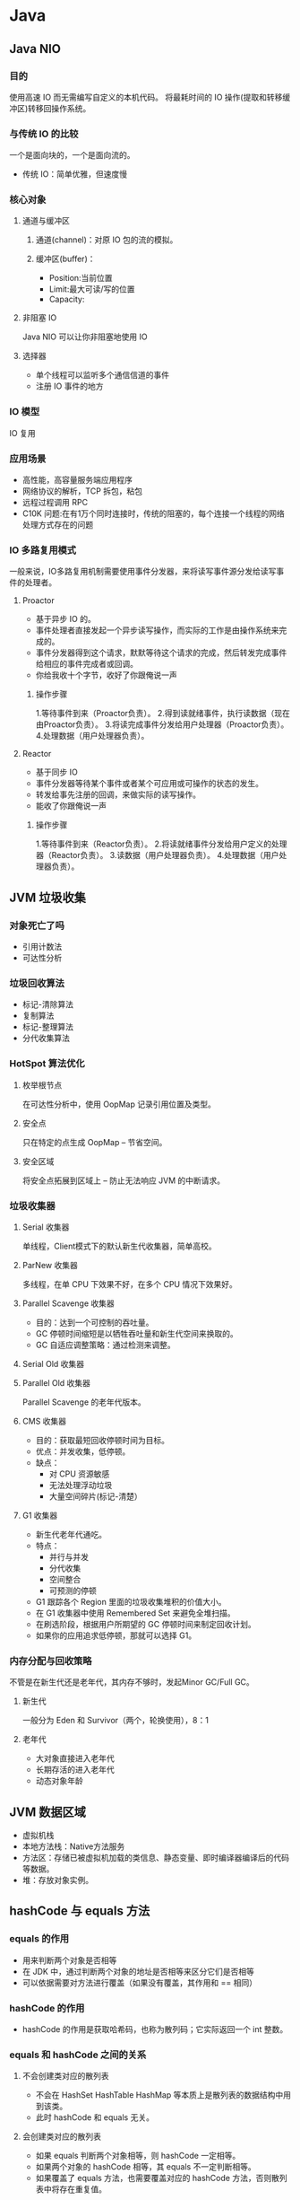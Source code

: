 * Java
** Java NIO
*** 目的
使用高速 IO 而无需编写自定义的本机代码。
将最耗时间的 IO 操作(提取和转移缓冲区)转移回操作系统。
*** 与传统 IO 的比较
一个是面向块的，一个是面向流的。
+ 传统 IO：简单优雅，但速度慢
*** 核心对象
**** 通道与缓冲区
***** 通道(channel)：对原 IO 包的流的模拟。
***** 缓冲区(buffer)：
 + Position:当前位置
 + Limit:最大可读/写的位置
 + Capacity:
**** 非阻塞 IO
Java NIO 可以让你非阻塞地使用 IO
**** 选择器
+ 单个线程可以监听多个通信信道的事件
+ 注册 IO 事件的地方
*** IO 模型
IO 复用
*** 应用场景
+ 高性能，高容量服务端应用程序
+ 网络协议的解析，TCP 拆包，粘包
+ 远程过程调用 RPC
+ C10K 问题:在有1万个同时连接时，传统的阻塞的，每个连接一个线程的网络处理方式存在的问题
*** IO 多路复用模式
一般来说，IO多路复用机制需要使用事件分发器，来将读写事件源分发给读写事件的处理者。
**** Proactor
+ 基于异步 IO 的。
+ 事件处理者直接发起一个异步读写操作，而实际的工作是由操作系统来完成的。
+ 事件分发器得到这个请求，默默等待这个请求的完成，然后转发完成事件给相应的事件完成者或回调。
+ 你给我收十个字节，收好了你跟俺说一声
***** 操作步骤
1.等待事件到来（Proactor负责）。
2.得到读就绪事件，执行读数据（现在由Proactor负责）。
3.将读完成事件分发给用户处理器（Proactor负责）。
4.处理数据（用户处理器负责）。
**** Reactor
+ 基于同步 IO
+ 事件分发器等待某个事件或者某个可应用或可操作的状态的发生。
+ 转发给事先注册的回调，来做实际的读写操作。
+ 能收了你跟俺说一声
***** 操作步骤
1.等待事件到来（Reactor负责）。
2.将读就绪事件分发给用户定义的处理器（Reactor负责）。
3.读数据（用户处理器负责）。
4.处理数据（用户处理器负责）。

** JVM 垃圾收集
*** 对象死亡了吗
+ 引用计数法
+ 可达性分析
*** 垃圾回收算法 
+ 标记-清除算法
+ 复制算法
+ 标记-整理算法
+ 分代收集算法
*** HotSpot 算法优化
**** 枚举根节点
在可达性分析中，使用 OopMap 记录引用位置及类型。
**** 安全点
只在特定的点生成 OopMap -- 节省空间。
**** 安全区域
将安全点拓展到区域上 -- 防止无法响应 JVM 的中断请求。
*** 垃圾收集器
**** Serial 收集器
单线程，Client模式下的默认新生代收集器，简单高校。
**** ParNew 收集器
多线程，在单 CPU 下效果不好，在多个 CPU 情况下效果好。
**** Parallel Scavenge 收集器
+ 目的：达到一个可控制的吞吐量。
+ GC 停顿时间缩短是以牺牲吞吐量和新生代空间来换取的。
+ GC 自适应调整策略：通过检测来调整。
**** Serial Old 收集器
**** Parallel Old 收集器
Parallel Scavenge 的老年代版本。
**** CMS 收集器
+ 目的：获取最短回收停顿时间为目标。
+ 优点：并发收集，低停顿。
+ 缺点：
  + 对 CPU 资源敏感
  + 无法处理浮动垃圾
  + 大量空间碎片(标记-清楚）
**** G1 收集器
+ 新生代老年代通吃。
+ 特点：
  + 并行与并发
  + 分代收集
  + 空间整合
  + 可预测的停顿
+ G1 跟踪各个 Region 里面的垃圾收集堆积的价值大小。
+ 在 G1 收集器中使用 Remembered Set 来避免全堆扫描。
+ 在刷选阶段，根据用户所期望的 GC 停顿时间来制定回收计划。
+ 如果你的应用追求低停顿，那就可以选择 G1。

*** 内存分配与回收策略
不管是在新生代还是老年代，其内存不够时，发起Minor GC/Full GC。
**** 新生代
一般分为 Eden 和 Survivor（两个，轮换使用），8：1
**** 老年代
+ 大对象直接进入老年代
+ 长期存活的进入老年代
+ 动态对象年龄
** JVM 数据区域
+ 虚拟机栈
+ 本地方法栈：Native方法服务
+ 方法区：存储已被虚拟机加载的类信息、静态变量、即时编译器编译后的代码等数据。
+ 堆：存放对象实例。
** hashCode 与 equals 方法
*** equals 的作用
+ 用来判断两个对象是否相等
+ 在 JDK 中，通过判断两个对象的地址是否相等来区分它们是否相等
+ 可以依据需要对方法进行覆盖（如果没有覆盖，其作用和 == 相同）
*** hashCode 的作用
+ hashCode 的作用是获取哈希码，也称为散列码；它实际返回一个 int 整数。
*** equals 和 hashCode 之间的关系
**** 不会创建类对应的散列表
+ 不会在 HashSet HashTable HashMap 等本质上是散列表的数据结构中用到该类。 
+ 此时 hashCode 和 equals 无关。
**** 会创建类对应的散列表
+ 如果 equals 判断两个对象相等，则 hashCode 一定相等。
+ 如果两个对象的 hashCode 相等，其 equals 不一定判断相等。
+ 如果覆盖了 equals 方法，也需要覆盖对应的 hashCode 方法，否则散列表中将存在重复值。
** wait 和 sleep 的区别
+ sleep 是 Thread 类的方法，wait 是 Object 类中定义的方法。
+ sleep 不会导致锁行为的改变。而 wait 是会释放锁的。（可认为锁的方法都在 Object 类中）
+ 调用 wait 之后，需要别的线程调用 notify/notifyAll 才能重新获得 CPU 执行时间。
* Python
** Python 和多线程
Python中有一个被称为Global Interpreter Lock（GIL）的东西，它会确保任何时候你的多个线程中，只有一个被执行。

Python并不支持真正意义上的多线程。Python中提供了多线程包，但是如果你想通过多线程提高代码的速度，使用多线程包并不是个好主意。
*** GIL
+ GIL 的出现是为了解决多线程之间数据一致性和状态同步的问题。
+ 适合于 IO 密集型的问题
+ 可以通过多进程，核心部分用其他语言实现，改用其他解释器来实现
+ 多核多线程下，由于会产生线程颠簸效应（其它CPU上唤醒的线程又重新进入待调度状态）
** 静态方法和类方法的区别
*** 相同点
都可以被类或成员所访问
*** 不同点
+ 静态方法无法访问类变量和实例变量
+ 类方法可以访问类变量，但无法访问实例变量
+ 静态方法有点像函数库
+ 类方法有点像Java中的静态方法，可用做对于参数的重载
** 迭代器和生成器
*** 迭代器
**** 迭代器协议
+ 迭代器协议：对象需要提供__next__方法和__iter__(返回自己）方法，它要么返回迭代的下一项，要么就引起一个 StopIteration 异常，以终止迭代。
+ 可迭代对象：实现了迭代器协议的对象。
+ 协议是一种约定，可迭代对象实现迭代器协议，Python 的内置工具（如for循环，sum,min,max函数等）使用迭代器协议访问对象。
*** 生成器
Python 使用生成器对延迟操作提供了支持。

Python 有两种不同的方式提供生成器：
+ 生成器函数：yield（挂起）
+ 生成器表达式：类似于列表推导（使用圆括号）

生成器的特点：
+ 语法上和函数类似
+ 自动实现迭代器协议
+ 状态挂起（yield挂起该生成器函数的状态，保留足够的信息，以便继续执行）
+ 只能遍历一次
* 计算机系统
** 进程，线程与协程
*** 进程与线程区别
+ 进程是资源分配的基本单位，线程是 CPU 调度/程序执行的最小单位。
+ 进程有独立的地址空间，需要维护页表等和内存缓存打交道的数据结构。
  + 进程共享状态信息比较困难，需要使用显示的 IPC 机制。
  + 线程之间的通信比较方便，使用(全局变量，静态变量等方式)。
+ 线程比进程的操作要快，花费要小。
+ 在 Linux 下本质都是 Task，需要共享的都可以选择，这两个概念上的差别被弱化了。
+ 同步与互斥的方法：临界区，事件，互斥量，信号量。
+ 多线程的好处：并发，更好的编程模型。
** 线程安全
一个函数是线程安全的，当且仅当其被多个并发线程反复的调用时，一直会产生正确的结果。
*** 四类线程不安全函数
+ 不保护共享变量的函数
+ 保持跨越多个调用的状态的函数
+ 返回指向静态变量的指针的函数
+ 调用线程不安全函数的函数
*** 可重入
当他们被多个线程调用时，不会引用任何共享数据。
** 进程间通信
+ 管道（Pipe）及有名管道（named pipe）：管道可用于具有亲缘关系进程间的通信，有名管道还允许无亲缘关系进程间的通信；
+ 信号（Signal）：用于通知接受进程有某种事件发生，除了用于进程间通信外，进程还可以发送信号给进程本身；
+ 报文（Message）队列（消息队列）：消息队列是消息的链接表。消息队列克服了信号承载信息量少，管道只能承载无格式字节流以及缓冲区大小受限等缺点。
+ 共享内存：使得多个进程可以访问同一块内存空间，是最快的可用IPC形式。是针对其他通信机制运行效率较低而设计的。往往与其它通信机制，如信号量结合使用，来达到进程间的同步及互斥。
+ 信号量（semaphore）：主要作为进程间以及同一进程不同线程之间的同步手段。
+ 套接口（Socket）：更为一般的进程间通信机制，可用于不同机器之间的进程间通信。
* 计算机网络
** 网络 IO 模型
网络应用需要处理的无非就是两大类问题，网络I/O，数据计算。相对于后者，网络I/O的延迟，给应用带来的性能瓶颈大于后者

网络I/O的本质是socket的读取，socket在linux系统被抽象为流，I/O可以理解为对流的操作。这个操作又分为两个阶段：
+ 等待流数据准备（wating for the data to be ready）。
+ 从内核向进程复制数据（copying the data from the kernel to the process）。

对于socket流而已，
+ 第一步通常涉及等待网络上的数据分组到达，然后被复制到内核的某个缓冲区。
+ 第二步把数据从内核缓冲区复制到应用进程缓冲区。

*** 同步与异步的区别
+ 同步I/O操作：导致请求进程阻塞，直到I/O操作完成；异步I/O操作：不导致请求进程阻塞。（关键是第二步）
+ 阻塞，非阻塞：进程/线程要访问的数据是否就绪，进程/线程是否需要等待；
+ 同步，异步：访问数据的方式，同步需要主动读写数据，在读写数据的过程中还是会阻塞；异步只需要I/O操作完成的通知，并不主动读写数据，由操作系统内核完成数据的读写。

*** 同步模型（synchronous I/O）
**** 阻塞I/O（bloking I/O）
+ 进程发起 recvform 系统调用，然后进程就被阻塞了，直到数据准备好，并且将数据从内核复制到用户进程，最后进程再处理数据。
+ 在等待数据到处理数据的两个阶段，整个进程都被阻塞。
+ 阻塞IO的特点就是在IO执行的两个阶段都被block了
**** 非阻塞I/O（non-blocking I/O）
+ 也就是说非阻塞的recvform系统调用调用之后，进程并没有被阻塞，内核马上返回给进程，如果数据还没准备好，此时会返回一个error
+ 轮询检查内核数据，直到数据准备好，再拷贝数据到进程，进行数据处理。
+ 拷贝数据整个过程，进程仍然是属于阻塞的状态
+ 非阻塞 IO的特点是用户进程需要不断的主动询问kernel数据是否准备好。
**** 多路复用I/O（multiplexing I/O）
多路复用的特点是通过一种机制一个进程能同时等待多个IO文件描述符，内核监视这些文件描述符（套接字描述符），其中的任意一个进入读就绪状态，select， poll，epoll函数就可以返回。
对于监视的方式，又可以分为 select， poll， epoll三种方式。

I/O多路复用的最大优势是系统开销小

第一个阶段有的阻塞，有的不阻塞，有的可以阻塞又可以不阻塞。
第二个阶段都是阻塞的
***** select
内核级别的调用，能等待多个socket，并能同时实现对多个 IO 端口的监听。

当其中任何一个 socket 准备好了，就能返回进行可读，然后进程进行 recvform 系统调用，
将数据由内核拷贝到用户进程，当然这个过程是阻塞的。
***** poll
poll的实现和select非常相似，只是描述fd集合的方式不同，
***** epoll
+ epoll既然是对select和poll的改进
+ 而epoll提供了三个函数:
  + epoll_create是创建一个epoll句柄；
  + epoll_ctl是注册要监听的事件类型；
  + epoll_wait则是等待事件的产生。
**** 信号驱动式I/O（signal-driven I/O）
首先我们允许Socket进行信号驱动IO,并安装一个信号处理函数，进程继续运行并不阻塞。当数据准备好时，进程会收到一个SIGIO信号，可以在信号处理函数中调用I/O操作函数处理数据
*** 异步I/O（asynchronous I/O）
相对于同步IO，异步IO不是顺序执行。
用户进程进行aio_read系统调用之后，无论内核数据是否准备好，都会直接返回给用户进程，然后用户态进程可以去做别的事情。
等到socket数据准备好了，内核直接复制数据给进程，然后从内核向进程发送通知。
IO两个阶段，进程都是非阻塞的。

信号驱动I/O是由内核通知我们如何启动一个I/O操作，而异步I/O模型是由内核通知我们I/O操作何时完成。
** https
https 除了 TCP 的三个包之外，还需要 ssl 握手的9个包(非对称 and 签名，对称)

安全，但会导致建立连接的速度变慢，而且增加服务器资源的消耗。
** TCP 三次握手
*** 原因
 网络存在延迟，建立连接的数据报发到服务端时可能间隔时间过长，
 此时客户端已无建立连接的请求。
*** 具体过程
+ client -> server: SYN=1,seq=client_isn
+ server -> client: SYN=1,seq=server_isn,ack=client_isn+1
+ client -> server: SYN=0,seq=client_isn+1,ack=server_isn+1

(ack确认号，数字表示期望接受的下一个序列)
** TCP 四次挥手
*** 具体过程
+ client shutdown
+ client -> server: FIN
+ server -> client: ACK
+ client 依据ACK补发数据包，当ACK为FIN的时，进入FIN_WAIT2状态。
+ server 在发送FIN的ACK之后进入 CLOSE_WAIT 状态，结合app需求继续发送数据包。
+ server shutdown
+ server -> client: FIN，并进入 LAST_ACK 状态。
+ client -> server: ACK
+ server 收到的ACK不对，则补发之前的包
+ 当 client 回复 FIN 的 ACK 后，进入 TIME_WAIT 状态。
*** CLOSE_WAIT
在CLOSE_WAIT状态下，被动方还有数据需要传送。（被动方）

太多CLOSE_WAIT暗示了，被动方的应用程序没有合适地关闭socket。
*** TIME_WAIT
**** 有效的实现TCP全双工连接的终止
等待被关闭方应答ACK的确认。
如果主动关闭方最后的 ACK 丢失，那么最后关闭方将重发 FIN 。
**** 允许老的重复包在网络中消逝
防止新建立的连接收到旧的包，从而引起混乱。
**** time_wait状态在socket下需要等待两倍的MSL
MSL是一个数据在网络中单向发出到确认丢失的时间，
一个数据报可能在发送途中丢失，也可能在其响应过程中成为残余数据报。

总时间有两部分组成：ACK到达server时失效的情况（1msl)，加上重发FIN的时间(1msl)。
** TCP 重传
*** 目的
报文重传是 TCP 最基本的错误恢复功能，它的目的是防止报文丢失。
*** 重传时间的设置
+ 重传时间过短：在网络因为拥塞引起丢包时，频繁的重传会进一步加剧网络拥塞。
+ 重传时间过长：接收方长时间无法完成数据接收，引起长时间占用连接链路，消耗资源。
*** 重传计数器
重传计数器的主要功能是维护重传超时值(RTO)。
当报文使用 TCP 传输时，启动重传计时器，
除非收到 ACK 或者重传值达到上限，
当超时时，RTO 翻倍，并启动重传。
*** 超时重传
*** 快速重传
接收方发现有数据包丢失时，就会发送重复 ACK 报文来告诉发送端重传丢失的报文。
** TCP 流量控制
+ 管理两端的流量，以免会产生发送过快导致溢出，或处理过快而浪费时间的状态。
+ 主要采用滑动窗口进行流量控制。
+ 滑动窗口表示的是接收方能接收数据的大小。(缓冲区的剩余大小）
+ 对于TCP会话的发送方，“已经发送但还未收到对端ACK的”和“未发送但对端允许发送的”这两部分数据称之为发送窗口。
+ 比特滑动窗口协议，回退n协议，选择重传协议
** TCP 拥塞控制
*** 目的
避免过多的数据注入网络中，这样可以使网络中的路由器或链路不致过载。
*** 算法
**** 慢启动
拥塞窗口是慢速启动的，但是按指数规则增长。直到到达一个阈值。
**** 拥塞避免:加法增加
为了在慢速发生之前避免拥塞，必须降低指数增长的速度。
其通过加法增加拥塞窗口。
**** 拥塞发生：乘性减少
重传的发生存在两种情况:

1)如果 RTO 超时，那么存在非常严重的拥塞的可能性；包可能已在网络中丢失。
在这种情况下，TCP 做出强烈的反应：
+ 设置阈值为 cwnd 的一半
+ 重新设置 cwnd 为1
+ 启动慢速启动阶段

2)如果收到3个相同的 ACK，那么存在着轻度拥塞的情况。此时做出快速重传的同时，执行下面的步骤
+ 设置阈值为 cwnd 的一半
+ 设置 cwnd 为阈值 + 3MSS
+ 启动快速恢复阶段
**** 快速恢复
当收到3个重复的 ACK 之后，TCP 之后进入快速恢复阶段。

快速恢复状态是一种介于慢启动和拥塞避免之间的状态。
在这个阶段可能发生三种事件：
+ 重复 ACK 继续到达，那么 TCP 保持这种状态，但是 cwnd 呈指数增长。
+ 如果发生超时， TCP 假设网络中有真实的拥塞，并进入慢启动状态。
+ 如果一个新的 ACK 到达，TCP 进入拥塞避免状态。但是 cwnd 大小减少到阈值。
** 如何让 UDP 实现可靠传输
+ UDP 不属于连接型协议，具有资源消耗小，处理速度快的优点。
+ 在应用层实现确认机制、重传机制、窗口确认机制。
+ 如果你不利用linux协议栈以及上层socket机制，自己通过抓包和发包的方式去实现可靠性传输，那么必须实现如下功能：
  + 发送：包的分片、包确认、包的重发
  + 接收：包的调序、包的序号确认
** HTTP 长连接短连接
*** 短连接
 连接->传输数据->关闭连接 
*** 长连接
连接->传输数据->保持连接 -> 传输数据-> ...........->直到一方关闭连接，多是客户端关闭连接。 

长连接指建立SOCKET连接后不管是否使用都保持连接，但安全性较差。
*** HTTP的特点
HTTP协议是无状态的，指的是协议对于事务处理没有记忆能力，服务器不知道客户端是什么状态。
也就是说，打开一个服务器上的网页和你之前打开这个服务器上的网页之间没有任何联系。
HTTP是一个无状态的面向连接的协议，无状态不代表HTTP不能保持TCP连接，更不能代表HTTP使用的是UDP协议（无连接）。

+ HTTP1.1，增加了持久连接支持(貌似最新的HTTP1.1 可以显示的指定 keep-alive),但还是无状态的，或者说是不可以信任的。
+ 从 HTTP 1.1 开始，默认支持长连接，其 keep-alive不会永久保持连接，其有一个保持时间。
*** 什么时候用长连接，短连接
+ 长连接多用于操作频繁，点对点的通讯，而且连接数不能太多情况。
+ 实现长连接要客户端和服务端都支持长连接。
+ 并发量大，但每个用户无需频繁操作情况下需用短连好。比如 web 网站的 http 服务。
*** 长短连接的比较
+ 长连接可以省去较多的 TCP 建立和关闭的操作，减少浪费，节约时间。
+ 不过这里存在一个问题，存活功能的探测周期太长，还有就是它只是探测 TCP 连接的存活。
+ 短连接对于服务器来说管理较为简单，存在的连接都是有用的连接，不需要额外的控制手段。
+ 但如果客户请求频繁，将在 TCP 的建立和关闭操作上浪费时间和带宽
** Cookie 和 Session
*** Session
+ HTTP协议是无状态的协议，所以服务端需要记录用户的状态时，使用 Session 机制来识别具体的用户。
+ 保存在服务端，有一个唯一的标识。
+ Session 是在服务端保存的一个数据结构，用来跟踪用户的状态，这个数据可以保存在集群、数据库、文件中
+ session 的运行依赖 session id，其是存在 cookie 中的，如果浏览器禁用了 cookie，需要通过其他方法实现，比如在 url 中传递 session_id。
*** Cookie
+ 实现 Session 跟踪特定用户的方法。
+ Cookie是客户端保存用户信息的一种机制，用来记录用户的一些信息，也是实现Session的一种方式。
** HTTP 请求响应报文格式
*** HTTP 请求报文
一个 HTTP 请求报文由：请求行，请求头部，空行和请求数据四个部分组成。
**** 请求行
+ 请求行由请求方法字段、URL字段和HTTP协议版本字段3个字段组成，它们用空格分隔
+ 例如：GET /index.html HTTP/1.1
+ HTTP协议的请求方法有GET、POST、HEAD、PUT、DELETE、OPTIONS、TRACE、CONNECT
***** GET
+ 最常见的一种请求方式，当客户端要从服务器中读取文档时，当点击网页上的链接或者通过在浏览器的地址栏输入网址来浏览网页的，使用的都是GET方式。
+ GET方法要求服务器将URL定位的资源放在响应报文的数据部分，回送给客户端。
***** POST
+ POST方法将请求参数封装在HTTP请求数据中，以名称/值的形式出现，可以传输大量数据，这样POST方式对传送的数据大小没有限制，而且也不会显示在URL中
***** HEAD
+ HEAD就像GET，只不过服务端接受到HEAD请求后只返回响应头，而不会发送响应内容。
+ 当我们只需要查看某个页面的状态的时候，使用HEAD是非常高效的，因为在传输的过程中省去了页面内容。
***** GET 和 POST 的区别
+ GET提交，请求的数据会附在URL之后，以?分割URL和传输数据，多个参数用&连接; POST提交：把提交的数据放置在是HTTP包的包体。
+ HTTP协议没有对传输的数据大小进行限制，HTTP协议规范也没有对URL长度进行限制。但是GET:特定浏览器和服务器对URL长度有限制。
+ POST的安全性要比GET的安全性高;通过GET提交数据，用户名和密码将明文出现在URL上，因为(1)登录页面有可能被浏览器缓存， (2)其他人查看浏览器的历史纪录
**** 请求头部
+ 请求头部由关键字/值对组成，每行一对，关键字和值用英文冒号“:”分隔。
+ 请求头部通知服务器有关于客户端请求的信息
+ 典型的请求头部有：User-Agent，Accept，Host。
**** 空行
最后一个请求头之后是一个空行，发送回车符和换行符，通知服务器以下不再有请求头。
**** 请求数据
请求数据不在GET方法中使用，而是在POST方法中使用。POST方法适用于需要客户填写表单的场合。与请求数据相关的最常使用的请求头是Content-Type和Content-Length。
*** HTTP 响应报文
HTTP响应也由四个部分组成，分别是：状态行、消息报头、空行，响应正文。
**** 状态行
HTTP-Version Status-Code Reason-Phrase CRLF
+ HTTP-Version表示服务器HTTP协议的版本；
+ Status-Code表示服务器发回的响应状态代码；
+ Reason-Phrase表示状态代码的文本描述
**** 消息报头
+ key:value 形式
+ 表示响应的相关信息
** HTTP 常见状态码
*** 1开头
+ 1xx(临时响应)表示临时响应并需要请求者继续执行操作的状态代码
*** 2开头
+ 2xx (成功)表示成功处理了请求的状态代码
+ 200 (成功) 服务器已成功处理了请求。 通常，这表示服务器提供了请求的网页。
+ 204 (无内容) 服务器成功处理了请求，但没有返回任何内容。
+ 206 (部分内容) 服务器成功处理了部分 GET 请求(客户端进行了范围请求)。 
*** 3开头
+ 3xx (重定向) 表示要完成请求，需要进一步操作。 通常，这些状态代码用来重定向。
+ 301 (永久移动) 请求的网页已永久移动到新位置。 服务器返回此响应(对 GET 或 HEAD 请求的响应)时，会自动将请求者转到新位置。
+ 302 (临时移动) 服务器目前从不同位置的网页响应请求，但请求者应继续使用原有位置来进行以后的请求。
+ 303 (查看其他位置) 请求者应当对不同的位置使用单独的 GET 请求来检索响应时，服务器返回此代码。(包含的其他文件）
+ 304 (未修改) 自从上次请求后，请求的网页未修改过。 服务器返回此响应时，不会返回网页内容。
+ 307 (临时重定向) 服务器目前从不同位置的网页响应请求，但请求者应继续使用原有位置来进行以后的请求。
*** 4开头
+ 4xx(请求错误) 这些状态代码表示请求可能出错，妨碍了服务器的处理。
+ 400 (错误请求) 服务器不理解请求的语法。
+ 401 (未授权) 请求要求身份验证。 对于需要登录的网页，服务器可能返回此响应。
+ 403 (禁止) 服务器拒绝请求。
+ 404 (未找到) 服务器找不到请求的网页。
*** 5开头
+ 5xx(服务器错误)这些状态代码表示服务器在尝试处理请求时发生内部错误。 这些错误可能是服务器本身的错误，而不是请求出错。
+ 500 (服务器内部错误) 服务器遇到错误，无法完成请求。
+ 503 (服务不可用) 服务器目前无法使用(由于超载或停机维护)。 通常，这只是暂时状态。
** 子网掩码
+ 未做子网划分的 IP 地址：网络号＋主机号
+ 做子网划分后的 IP 地址：网络号＋子网号＋子网主机号 
+ 192.168.1.x 子网掩码 255.255.255.0
+ 192.168.1.x/24（*nix表示法）意思一致。
* 数据库
** 数据库范式
*** 范式
一张数据表的表结构所符合的某种设计标准的级别。
*** 第一范式(1NF)
符合1NF的关系中的每个属性都不可再分

1NF是所有关系型数据库的最基本的要求
*** 第二范式(2NF)
在1NF的基础上消除了非主属性对码的部分函数依赖
**** 函数依赖
若在一张表中，在属性(或属性组)X的值确定的情况下，必定能确定属性Y的值，记X->Y。
***** 完全函数依赖
对于X的任何一个真子集X'，不存在X'->Y
***** 部分函数依赖
非完全函数依赖
***** 传递函数依赖
若Y->Z，且X->Y，那么我们称Z传递函数依赖于X。
**** 码
对于属性(或属性组)K，若除K之外的所有属性都完全依赖于K，那么我们称K为候选码。
**** 主属性
包含在任意一个码中的属性
*** 第三范式(3NF)
3NF在2NF的基础上，消除了非主属性对于码的传递函数的依赖。
*** BCNF 范式
在3NF的基础上消除了主属性对于码的部分与传递函数的依赖。

(主属性/码 过多)
** 数据库指令
schema 是对一个数据库的结构性描述。
其在一个关系型数据库中，定义了表，每个表的字段，还有表和字段之间的关系。
*** DDL(Data Definition Language)
数据定义语言：被用来定义数据框架和 schema，立即提交
+ CREATE
+ ALTER
+ DROP-删除整个表
+ TRUNCATE-清空表中数据
+ COMMENT
+ RENAME
*** DML(Data Manipulation Language)
数据操作语言：用来管理 schema 中对象的语言
+ SELECT
+ INSERT
+ UPDATE
+ DELETE-删除一个表中的数据，一般用于删除特定行
+ MERGE-insert or update
+ CALL-调用一个PL/SQL或者Java子程序
+ EXPLAIN PLAN
+ LOCK TABLE
*** DCL(Data Control Language)
+ GRANT-授予用户访问数据库的权限
+ REVOKE-收回权限
*** TCL(Transaction Control Language)
事务控制语言用来管理数据操作语言带来的变动。
它允许语句以逻辑事务的形式进行组合。
+ COMMIT
+ SAVEPOINT：使用保留点
+ ROLLBACK
+ SET TRANSACTION:改变事务选项（隔离等级，回退段）
** 关系型与非关系型数据库
** 什么是存储过程
*** 存储过程与函数
存储过程是一些预编译的SQL语句，涉及特定表及其他任务，用户可以执行存储过程。

函数是数据库已定义的方法，它接收参数并且返回某种类型的值，并且不涉及特定用户表。
*** 存储过程的优点
+ 存储过程是一个预编译的代码块，执行效率高。
+ 一个存储过程替代大量的SQL语句，可以降低网络通信量。
+ 可以在一定程度上确保数据安全。
** 索引及其优缺点
索引是对数据库表中一或多个列的值进行排序的结构，是帮助 MySQL 高效获取数据的结构。
*** 索引类型
+ 普通索引
+ 唯一索引
+ 主键索引
+ 全文索引
*** 索引的优缺点
+ 索引加快数据库的检索速度
+ 索引降低了插入、删除、修改等维护任务的速度
+ 唯一索引可以确保每一行数据的唯一性
+ 通过使用索引，可以在查询的过程中使用优化隐藏器，提高系统的性能
+ 索引需要占物理和数据空间
** 事务
事务是并发控制的基本单位。
它是一个操作序列，这些操作要么都执行，要么都不执行，它是一个不可分割的工作单位。
事务是数据库维护数据一致性的单位，在每个事务结束时，都能保持数据一致性。
*** ACID
**** Atomic 原子性
事务中包含的操作被看作是一个逻辑单位，其要么全部成功，要么全部失败。
**** Consistency 一致性
只有合法的数据可以被写入数据库，否则事务回滚到最初状态。
**** Isolation 隔离性
事务允许多个用户对同一个数据进行并发访问，而不破坏数据的正确性和完整性。
同时，并行事务的修改必须能与其他并行事务的修改相互独立。
**** Durability 持久性
事务结束后，事务处理的结果必须能够得到固化。
** 乐观锁和悲观锁
* 算法与数据结构
** 红黑树
*** 红黑性质
+ 每个结点非红即黑
+ 根结点为黑
+ 每个叶子(NIL)为黑
+ 如果一个结点为红，它的两个子结点均为黑
+ 对于每个结点，所有从该结点到其后代叶子的简单路径均含有相同数量的黑色结点
*** 红黑树的特点
+ 一个含有 n 个内部结点的红黑树，其高度最多为2lg(n+1)
*** 旋转
* 设计模式
** 创建型模式
** 结构型模式
*** 适配器模式
意图：将一个类的接口转换为客户希望的另一个接口。
Adapter模式使得原本接口不兼容而不能一起工作的那些类可以一起工作了。
*** 桥接模式
将抽象部分与它们的实现部分分离，使它们都可以独立变化。

把平台实现提取出抽象层，隔离封装。
** 行为型模式
* Linux 命令
** ldd 查看程序依赖库
作用：用来查看程式所需的共享库，常用来解决程式因缺少某个库文件而不能运行的一些问题。
** lsof 一切皆文件
lsof(list open files)是一个查看当前系统文件的工具。
在 linux 环境下，任何事物都以文件的形式存在，通过文件不仅仅可以访问常规数据，还可以访问网络连接和硬件。
如传输控制协议(TCP)和用户数据报协议(UDP)套接字等，系统在后台都为该应用程序分配一个文件描述符，该文件描述符提供了大量关于这个应用程序本身的信息。
** ps 进程查看器
Process Status。用来列出系统中当前运行的那些进程。
ps 命令列出的是当前那些进程的快照，就是执行 ps 命令的那个时刻的那些进程，
如果想要动态的现实进程信息，就可以使用 top 命令。
** pstack 跟踪进程栈
此命令可显示每个进程的栈跟踪。
pstack 命令必须由相应进程的属主或 root 运行。
可以使用 pstack 来确定进程挂起的位置。
此命令唯一选项是要检查的进程的 PID。
** strace 跟踪进程中的系统调用
strace 常用来跟踪进程执行时的系统调用和所接收的信号。
其可以跟踪到一个进程产生的系统调用，包括参数，返回值，执行消耗的时间。
** ipcs 查询进程间的通信
ipcs 是 linux 下显示进程见通信设施状态的工具。可以显示消息队列，共享内存和信号量的信息。
** top linux 下的任务管理器
top 命令是 Linux 下常用的性能分析工具，能够实时显示系统中各个进程的资源占用状况。
** free 查询可用内存
** vmstat 监视内存使用情况
Virtual Memory Statistics。可实时动态监视操作系统的虚拟内存、进程、CPU活动。
** iostat 监视 I/O 子系统
I/O statistics。用来动态监视系统的磁盘操作活动。
** sar 找出系统瓶颈的利器
System Activity Reporter 系统活动情况报告。
sar 工具将对系统当前的状态进行取样，然后通过计算数据和对象来表达系统的当前运行状态。
其所需的负载很小。

从下面方面对系统的活动进行报告：
+ 文件的读写情况
+ 系统调用的使用情况
+ 串口
+ CPU效率
+ 内存使用状况
+ 进程活动
+ IPC有关活动
** readelf elf文件格式分析
这个工具和 objdump 命令提供的功能类似，但是它显示的信息更为具体，
并且它不依赖BFD库。

ELF(Executable and Linking Format)是一种对象文件的格式，
用于定义不同类型的对象文件都放了什么。
** objdump 二进制文件分析
objdump 工具用来显示二进制文件的信息。
** nm 目标文件格式分析
nm 命令显示关于指定 File 中符号的信息，文件可以是对象文件、可执行文件或对象文件库。
** size 查看程序内存映像大小
查看程序被映射到内存中的映像所占用的大小信息。
** wget 文件下载
Linux 系统中的 wget 是一个下载文件的工具，它用在命令行下。
其支持 HTTP,HTTPS和FTP协议，可以使用HTTP代理。

特点：
+ 稳定
+ 递归下载
+ 断点续传
** scp 跨机远程拷贝
secure copy。用于 Linux 下进行远程拷贝文件的命令。
** crontab 定时任务
时间间隔的单位可以是分钟、小时、日、月、周及以上的任意组合。
这个命令适合周期性的日志分析或数据备份。
* 面试
** 应聘者提问
提与招聘职位或项目相关的问题。
